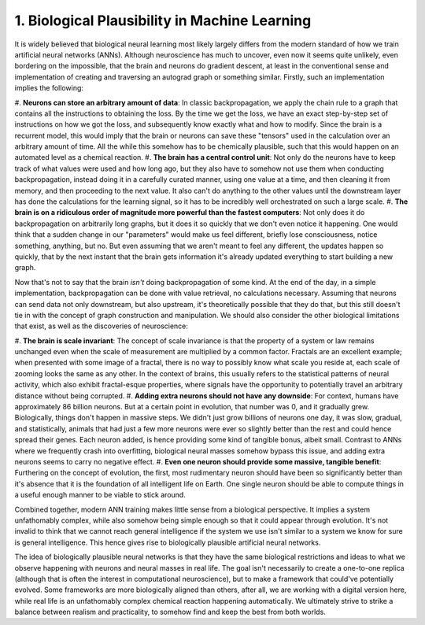 1. Biological Plausibility in Machine Learning
==============================================

It is widely believed that biological neural learning most likely largely differs from the modern standard of how we
train artificial neural networks (ANNs). Although neuroscience has much to uncover, even now it seems quite unlikely,
even bordering on the impossible, that the brain and neurons do gradient descent, at least in the conventional sense
and implementation of creating and traversing an autograd graph or something similar. Firstly, such an implementation
implies the following:

#. **Neurons can store an arbitrary amount of data**: In classic backpropagation, we apply the chain rule to a graph
that contains all the instructions to obtaining the loss. By the time we get the loss, we have an exact step-by-step set
of instructions on how we got the loss, and subsequently know exactly what and how to modify. Since the brain is a
recurrent model, this would imply that the brain or neurons can save these "tensors" used in the calculation over an
arbitrary amount of time. All the while this somehow has to be chemically plausible, such that this would happen on an
automated level as a chemical reaction.
#. **The brain has a central control unit**: Not only do the neurons have to keep track of what values were used and how
long ago, but they also have to somehow not use them when conducting backpropagation, instead doing it in a carefully
curated manner, using one value at a time, and then cleaning it from memory, and then proceeding to the next value. It
also can't do anything to the other values until the downstream layer has done the calculations for the learning signal,
so it has to be incredibly well orchestrated on such a large scale.
#. **The brain is on a ridiculous order of magnitude more powerful than the fastest computers**: Not only does it do
backpropagation on arbitrarily long graphs, but it does it so quickly that we don't even notice it happening. One would
think that a sudden change in our "parameters" would make us feel different, briefly lose consciousness, notice
something, anything, but no. But even assuming that we aren't meant to feel any different, the updates happen so
quickly, that by the next instant that the brain gets information it's already updated everything to start building a
new graph.

Now that's not to say that the brain *isn't* doing backpropagation of some kind. At the end of the day, in a simple
implementation, backpropagation can be done with value retrieval, no calculations necessary. Assuming that neurons can
send data not only downstream, but also upstream, it's theoretically possible that they do that, but this still doesn't
tie in with the concept of graph construction and manipulation. We should also consider the other biological limitations
that exist, as well as the discoveries of neuroscience:

#. **The brain is scale invariant**: The concept of scale invariance is that the property of a system or law remains
unchanged even when the scale of measurement are multiplied by a common factor. Fractals are an excellent example; when
presented with some image of a fractal, there is no way to possibly know what scale you reside at, each scale of zooming
looks the same as any other. In the context of brains, this usually refers to the statistical patterns of neural
activity, which also exhibit fractal-esque properties, where signals have the opportunity to potentially travel an
arbitrary distance without being corrupted.
#. **Adding extra neurons should not have any downside**: For context, humans have approximately 86 billion neurons.
But at a certain point in evolution, that number was 0, and it gradually grew. Biologically, things don't happen in
massive steps. We didn't just grow billions of neurons one day, it was slow, gradual, and statistically, animals that
had just a few more neurons were ever so slightly better than the rest and could hence spread their genes. Each neuron
added, is hence providing some kind of tangible bonus, albeit small. Contrast to ANNs where we frequently crash into
overfitting, biological neural masses somehow bypass this issue, and adding extra neurons seems to carry no negative
effect.
#. **Even one neuron should provide some massive, tangible benefit**: Furthering on the concept of evolution, the first,
most rudimentary neuron should have been so significantly better than it's absence that it is the foundation of all
intelligent life on Earth. One single neuron should be able to compute things in a useful enough manner to be viable to
stick around.

Combined together, modern ANN training makes little sense from a biological perspective. It implies a system
unfathomably complex, while also somehow being simple enough so that it could appear through evolution. It's not invalid
to think that we cannot reach general intelligence if the system we use isn't similar to a system we know for sure is
general intelligence. This hence gives rise to biologically plausible artificial neural networks.

The idea of biologically plausible neural networks is that they have the same biological restrictions and ideas to what
we observe happening with neurons and neural masses in real life. The goal isn't necessarily to create a one-to-one
replica (although that is often the interest in computational neuroscience), but to make a framework that could've
potentially evolved. Some frameworks are more biologically aligned than others, after all, we are working with a digital
version here, while real life is an unfathomably complex chemical reaction happening automatically. We ultimately strive
to strike a balance between realism and practicality, to somehow find and keep the best from both worlds.